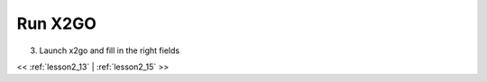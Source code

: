 ..  _lesson2_14:


===========
Run X2GO
===========

3. Launch x2go and fill in the right fields

.. image:: img/x2go_init.png


<< :ref:`lesson2_13` | :ref:`lesson2_15`  >>
